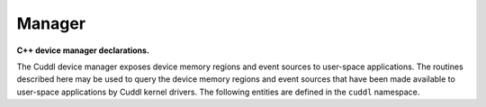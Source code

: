 .. SPDX-License-Identifier: (MIT OR GPL-2.0-or-later)
..
   Copyright (C) 2022 Jeff Webb <jeff.webb@codecraftsmen.org>
   
   This software and the associated documentation files are dual-licensed and
   are made available under the terms of the MIT License or under the terms
   of the GNU General Public License as published by the Free Software
   Foundation; either version 2 of the License, or (at your option) any later
   version.  You may select (at your option) either of the licenses listed
   above.  See the LICENSE.MIT and LICENSE.GPL-2.0 files in the top-level
   directory of this distribution for copyright information and license
   terms.
   
.. highlight:: C++

=======
Manager
=======

**C++ device manager declarations.**

The Cuddl device manager exposes device memory regions and event sources to
user-space applications. The routines described here may be used to query the
device memory regions and event sources that have been made available to
user-space applications by Cuddl kernel drivers.  The following entities are
defined in the ``cuddl`` namespace.

.. doxygenfunction:: cuddl::get_max_managed_devices

.. doxygenfunction:: cuddl::get_max_dev_mem_regions

.. doxygenfunction:: cuddl::get_max_dev_events

.. doxygenfunction:: cuddl::get_memregion_id_for_slot

.. doxygenfunction:: cuddl::get_eventsrc_id_for_slot

.. doxygenfunction:: cuddl::get_memregion_info_for_id

.. doxygenfunction:: cuddl::get_eventsrc_info_for_id

.. doxygenfunction:: cuddl::get_memregion_ref_count_for_id

.. doxygenfunction:: cuddl::get_eventsrc_ref_count_for_id

.. doxygenfunction:: cuddl::decrement_memregion_ref_count_for_id

.. doxygenfunction:: cuddl::decrement_eventsrc_ref_count_for_id

.. doxygenfunction:: cuddl::get_driver_info_for_memregion_id

.. doxygenfunction:: cuddl::get_driver_info_for_eventsrc_id

.. doxygenfunction:: cuddl::get_hw_info_for_memregion_id

.. doxygenfunction:: cuddl::get_hw_info_for_eventsrc_id

